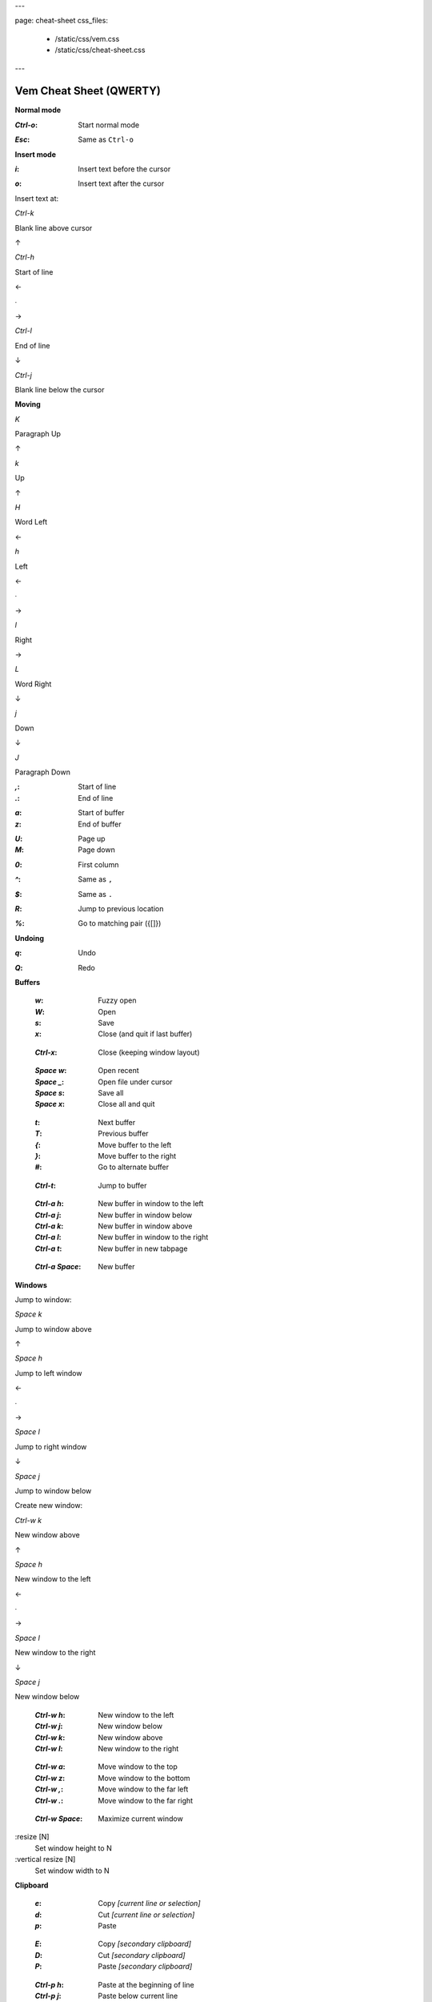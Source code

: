 ---

page: cheat-sheet
css_files:
  - /static/css/vem.css
  - /static/css/cheat-sheet.css

---

Vem Cheat Sheet (QWERTY)
========================

**Normal mode**

.. container:: cols two-cols filled-row key-summary

    :`Ctrl-o`: Start normal mode

    ..

    :`Esc`: Same as ``Ctrl-o``

**Insert mode**

.. container:: cols two-cols filled-row key-summary

    :`i`: Insert text before the cursor

    ..

    :`o`: Insert text after the cursor

.. container:: directional-mappings

    Insert text at:

    .. container:: key

        `Ctrl-k`

        Blank line above cursor

    .. class:: symbol

        ↑

    .. container:: central-row

        .. container:: key

            `Ctrl-h`

            Start of line

        .. class:: symbol

            ←

        .. class:: symbol

            ∙

        .. class:: symbol

            →

        .. container:: key

            `Ctrl-l`

            End of line

    .. class:: symbol

        ↓

    .. container:: key

        `Ctrl-j`

        Blank line below the cursor


**Moving**

.. container:: directional-mappings

    .. container:: key

        `K`

        Paragraph Up

    .. class:: symbol

        ↑

    .. container:: key

        `k`

        Up

    .. class:: symbol

        ↑

    .. container:: central-row

        .. container:: key

            `H`

            Word Left

        .. class:: symbol

            ←

        .. container:: key

            `h`

            Left

        .. class:: symbol

            ←

        .. class:: symbol

            ∙

        .. class:: symbol

            →

        .. container:: key

            `l`

            Right

        .. class:: symbol

            →

        .. container:: key

            `L`

            Word Right

    .. class:: symbol

        ↓

    .. container:: key

        `j`

        Down

    .. class:: symbol

        ↓

    .. container:: key

        `J`

        Paragraph Down

.. container:: cols three-cols filled-cols key-summary

    :`,`: Start of line
    :`.`: End of line

    ..

    :`a`: Start of buffer
    :`z`: End of buffer

    ..

    :`U`: Page up
    :`M`: Page down

.. container:: cols three-cols filled-row key-summary

    :`0`: First column

    ..

    :`^`: Same as ``,``

    ..

    :`$`: Same as ``.``

.. container:: cols two-cols filled-cols key-summary

    :`R`: Jump to previous location

    ..

    :`%`: Go to matching pair ({[]})

    .. :`Space` `r`: Next location

**Undoing**

.. container:: cols two-cols filled-row key-summary

    :`q`: Undo

    ..

    :`Q`: Redo

**Buffers**

    :`w`: Fuzzy open
    :`W`: Open
    :`s`: Save
    :`x`: Close (and quit if last buffer)

..

    :`Ctrl-x`: Close (keeping window layout)

..

    :`Space` `w`: Open recent
    :`Space` `_`: Open file under cursor
    :`Space` `s`: Save all
    :`Space` `x`: Close all and quit

..

    :`t`: Next buffer
    :`T`: Previous buffer
    :`{`: Move buffer to the left
    :`}`: Move buffer to the right
    :`#`: Go to alternate buffer

..

    :`Ctrl-t`: Jump to buffer

..

    :`Ctrl-a` `h`: New buffer in window to the left
    :`Ctrl-a` `j`: New buffer in window below
    :`Ctrl-a` `k`: New buffer in window above
    :`Ctrl-a` `l`: New buffer in window to the right
    :`Ctrl-a` `t`: New buffer in new tabpage

..

    :`Ctrl-a` `Space`: New buffer

**Windows**

Jump to window:

.. container:: directional-mappings

    .. container:: key

        `Space` `k`

        Jump to window above

    .. class:: symbol

        ↑

    .. container:: central-row

        .. container:: key

            `Space` `h`

            Jump to left window

        .. class:: symbol

            ←

        .. class:: symbol

            ∙

        .. class:: symbol

            →

        .. container:: key

            `Space` `l`

            Jump to right window

    .. class:: symbol

        ↓

    .. container:: key

        `Space` `j`

        Jump to window below

Create new window:

.. container:: directional-mappings

    .. container:: key

        `Ctrl-w` `k`

        New window above

    .. class:: symbol

        ↑

    .. container:: central-row

        .. container:: key

            `Space` `h`

            New window to the left

        .. class:: symbol

            ←

        .. class:: symbol

            ∙

        .. class:: symbol

            →

        .. container:: key

            `Space` `l`

            New window to the right

    .. class:: symbol

        ↓

    .. container:: key

        `Space` `j`

        New window below

..

    :`Ctrl-w` `h`: New window to the left
    :`Ctrl-w` `j`: New window below
    :`Ctrl-w` `k`: New window above
    :`Ctrl-w` `l`: New window to the right

..

    :`Ctrl-w` `a`: Move window to the top
    :`Ctrl-w` `z`: Move window to the bottom
    :`Ctrl-w` `,`: Move window to the far left
    :`Ctrl-w` `.`: Move window to the far right

..

    :`Ctrl-w` `Space`: Maximize current window

.. container:: ex-commands

    :resize [N]
        Set window height to N

    :vertical resize [N]
        Set window width to N

**Clipboard**

    :`e`: Copy *[current line or selection]*
    :`d`: Cut *[current line or selection]*
    :`p`: Paste

..

    :`E`: Copy *[secondary clipboard]*
    :`D`: Cut *[secondary clipboard]*
    :`P`: Paste *[secondary clipboard]*

..

    :`Ctrl-p` `h`: Paste at the beginning of line
    :`Ctrl-p` `j`: Paste below current line
    :`Ctrl-p` `k`: Paste above current line
    :`Ctrl-p` `l`: Paste at the end of line

**Deleting**

    :`c`: Delete *[current line or selection]*

..

    :`I`: Delete left character *[Backspace]*
    :`O`: Delete right character *[Delete]*

..

    :`f`: Delete word under cursor and enter insert mode
    :`F`: Delete from cursor to end of line and enter insert mode

..

    :`Ctrl-f`: Delete between surrounding marks *([{"'}])*



**Replacing**

    :`r`: Replace char under cursor

..

    :`Space` `r`: Start replace mode

**Macros**

    :`@s`: Record macro **s**
    :`@x`: Record macro **x**
    :`@@`: Stop recording
    :`S`: Play macro **s**
    :`X`: Play macro **x**

**Scrolling**

    :`~`: Current line at window middle
    :`Ctrl-e`: Scroll up
    :`Ctrl-d`: Scroll down
    :`Space` `e`: Current line at window top
    :`Space` `d`: Current line at window bottom

**Folding**

    :`b` `a`: Toggle current fold
    :`b` `r`: Open all folds one level
    :`b` `R`: Open all folds completely
    :`b` `m`: Close all folds one level
    :`b` `M`: Close all folds completely

**Vim compatibility**

    :`b`: Same as ``z`` in Vim
    :`B`: Same as ``g`` in Vim
    :`[`: Same as ``[`` in Vim
    :`]`: Same as ``]`` in Vim

